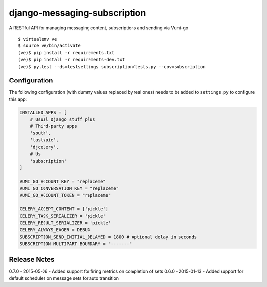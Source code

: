 django-messaging-subscription
================================

A RESTful API for managing messaging content, subscriptions and sending
via Vumi-go


::

    $ virtualenv ve
    $ source ve/bin/activate
    (ve)$ pip install -r requirements.txt
    (ve)$ pip install -r requirements-dev.txt
    (ve)$ py.test --ds=testsettings subscription/tests.py --cov=subscription


Configuration
-------------------------------

The following configuration (with dummy values replaced by real ones) needs to
be added to ``settings.py`` to configure this app:

.. code-block:: python

    INSTALLED_APPS = [
        # Usual Django stuff plus
        # Third-party apps
        'south',
        'tastypie',
        'djcelery',
        # Us
        'subscription'
    ]

    VUMI_GO_ACCOUNT_KEY = "replaceme"
    VUMI_GO_CONVERSATION_KEY = "replaceme"
    VUMI_GO_ACCOUNT_TOKEN = "replaceme"

    CELERY_ACCEPT_CONTENT = ['pickle']
    CELERY_TASK_SERIALIZER = 'pickle'
    CELERY_RESULT_SERIALIZER = 'pickle'
    CELERY_ALWAYS_EAGER = DEBUG
    SUBSCRIPTION_SEND_INITIAL_DELAYED = 1800 # optional delay in seconds
    SUBSCRIPTION_MULTIPART_BOUNDARY = "-------"


Release Notes
------------------------------
0.7.0 - 2015-05-06 - Added support for firing metrics on completion of sets
0.6.0 - 2015-01-13 - Added support for default schedules on message sets for auto
transition


